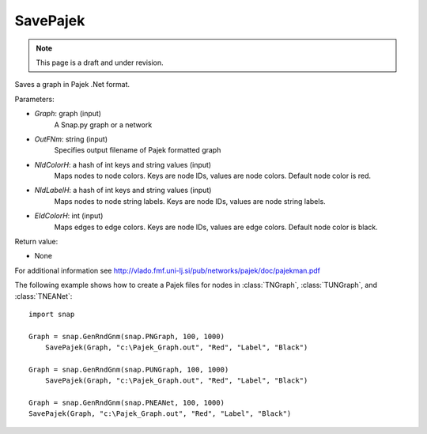 SavePajek
'''''''''''
.. note::

    This page is a draft and under revision.


.. function:: SavePajek(Graph, OutFNm, NIdColorH, NIdLabelH, EIdColorH)

Saves a graph in Pajek .Net format.

Parameters:

- *Graph*: graph (input)
    A Snap.py graph or a network

- *OutFNm*: string (input)
    Specifies output filename of Pajek formatted graph

- *NIdColorH*: a hash of int keys and string values (input)
	Maps nodes to node colors.  Keys are node IDs, values are node colors.  Default node color is red. 

- *NIdLabelH*: a hash of int keys and string values (input)
    Maps nodes to node string labels.  Keys are node IDs, values are node string labels.

- *EIdColorH*: int (input)
	Maps edges to edge colors.  Keys are node IDs, values are edge colors.  Default node color is black. 

Return value:

- None

For additional information see http://vlado.fmf.uni-lj.si/pub/networks/pajek/doc/pajekman.pdf

The following example shows how to create a Pajek files for nodes in
:class:`TNGraph`, :class:`TUNGraph`, and :class:`TNEANet`::

    import snap

    Graph = snap.GenRndGnm(snap.PNGraph, 100, 1000)
	SavePajek(Graph, "c:\Pajek_Graph.out", "Red", "Label", "Black")
        
    Graph = snap.GenRndGnm(snap.PUNGraph, 100, 1000)
	SavePajek(Graph, "c:\Pajek_Graph.out", "Red", "Label", "Black")
    
    Graph = snap.GenRndGnm(snap.PNEANet, 100, 1000)
    SavePajek(Graph, "c:\Pajek_Graph.out", "Red", "Label", "Black")